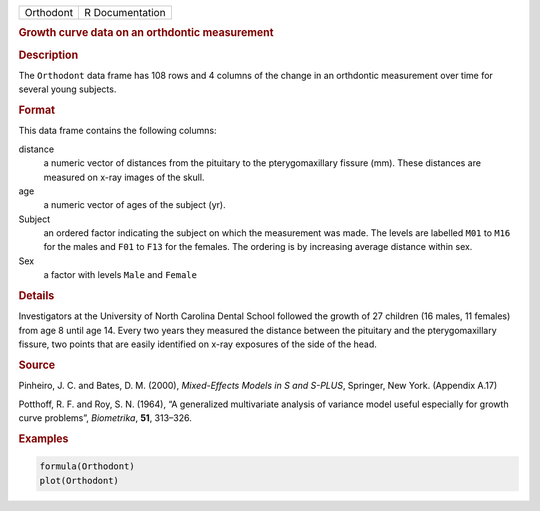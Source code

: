 .. container::

   ========= ===============
   Orthodont R Documentation
   ========= ===============

   .. rubric:: Growth curve data on an orthdontic measurement
      :name: Orthodont

   .. rubric:: Description
      :name: description

   The ``Orthodont`` data frame has 108 rows and 4 columns of the change
   in an orthdontic measurement over time for several young subjects.

   .. rubric:: Format
      :name: format

   This data frame contains the following columns:

   distance
      a numeric vector of distances from the pituitary to the
      pterygomaxillary fissure (mm). These distances are measured on
      x-ray images of the skull.

   age
      a numeric vector of ages of the subject (yr).

   Subject
      an ordered factor indicating the subject on which the measurement
      was made. The levels are labelled ``M01`` to ``M16`` for the males
      and ``F01`` to ``F13`` for the females. The ordering is by
      increasing average distance within sex.

   Sex
      a factor with levels ``Male`` and ``Female``

   .. rubric:: Details
      :name: details

   Investigators at the University of North Carolina Dental School
   followed the growth of 27 children (16 males, 11 females) from age 8
   until age 14. Every two years they measured the distance between the
   pituitary and the pterygomaxillary fissure, two points that are
   easily identified on x-ray exposures of the side of the head.

   .. rubric:: Source
      :name: source

   Pinheiro, J. C. and Bates, D. M. (2000), *Mixed-Effects Models in S
   and S-PLUS*, Springer, New York. (Appendix A.17)

   Potthoff, R. F. and Roy, S. N. (1964), “A generalized multivariate
   analysis of variance model useful especially for growth curve
   problems”, *Biometrika*, **51**, 313–326.

   .. rubric:: Examples
      :name: examples

   .. code:: R

      formula(Orthodont)
      plot(Orthodont)
